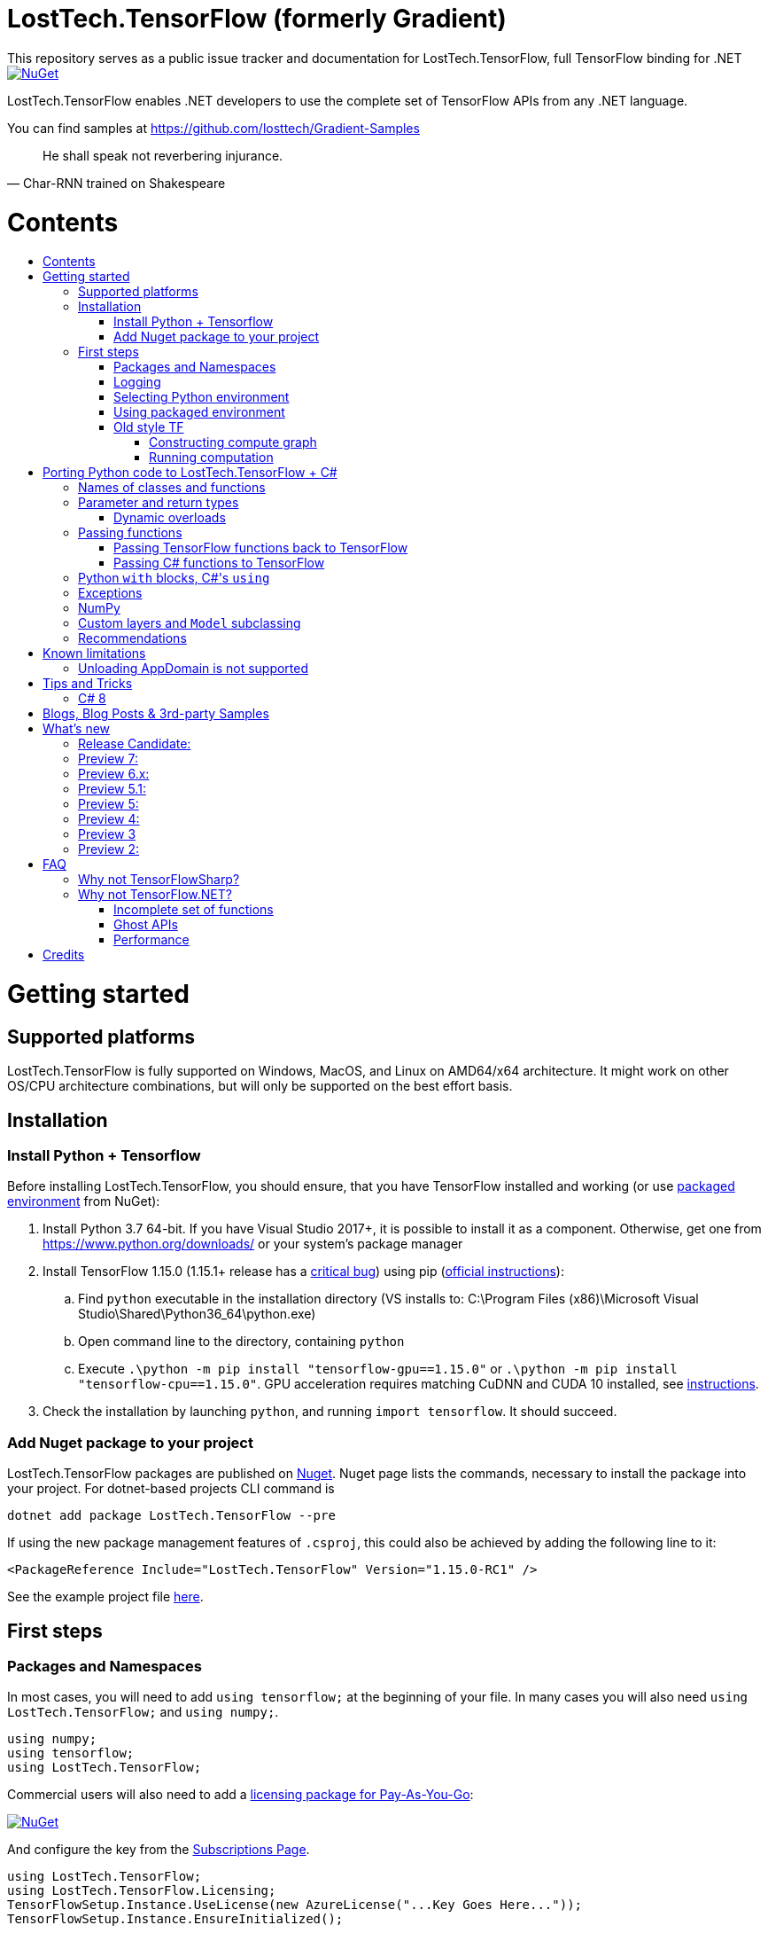 :toc: macro
:toc-title: 
:toclevels: 3
:language: csharp

# LostTech.TensorFlow (formerly Gradient)
This repository serves as a public issue tracker and documentation for LostTech.TensorFlow, full TensorFlow binding for .NET

[link=https://www.nuget.org/packages/LostTech.TensorFlow/]
image::https://img.shields.io/nuget/v/LostTech.TensorFlow.svg[NuGet]

LostTech.TensorFlow enables .NET developers to use the complete set of TensorFlow APIs from any .NET language.

You can find samples at https://github.com/losttech/Gradient-Samples

[quote, Char-RNN trained on Shakespeare]
He shall speak not reverbering injurance.

# Contents
toc::[]

# Getting started
## Supported platforms
LostTech.TensorFlow is fully supported on Windows, MacOS, and Linux on AMD64/x64
architecture. It might work on other OS/CPU architecture combinations, but will
only be supported on the best effort basis.

## Installation
### Install Python + Tensorflow
Before installing LostTech.TensorFlow, you should ensure, that you have
TensorFlow installed and working (or use <<using_packaged_environment,packaged environment>> from NuGet):

. Install Python 3.7 64-bit. If you have Visual Studio 2017+, it is possible to install it as a component. Otherwise, get one from https://www.python.org/downloads/ or your system's package manager
. Install TensorFlow 1.15.0 (1.15.1+ release has a https://github.com/tensorflow/tensorflow/issues/36417[critical bug])
 using pip (https://www.tensorflow.org/install/[official instructions]):
.. Find `python` executable in the installation directory (VS installs to: C:\Program Files (x86)\Microsoft Visual Studio\Shared\Python36_64\python.exe)
.. Open command line to the directory, containing `python`
.. Execute `.\python -m pip install "tensorflow-gpu==1.15.0"` or `.\python -m pip install "tensorflow-cpu==1.15.0"`.
GPU acceleration requires matching CuDNN and CUDA 10 installed,
see https://www.tensorflow.org/install/gpu#older_versions_of_tensorflow[instructions].
. Check the installation by launching `python`, and running [source,python]`import tensorflow`. It should succeed.

### Add Nuget package to your project

LostTech.TensorFlow packages are published on https://www.nuget.org/packages/LostTech.TensorFlow/[Nuget].
Nuget page lists the commands, necessary to install the package into your
project. For dotnet-based projects CLI command is

[source,powershell]
----
dotnet add package LostTech.TensorFlow --pre
----

If using the new package management features of `.csproj`, this could also be achieved by adding the following line to it:

[source,xml]
----
<PackageReference Include="LostTech.TensorFlow" Version="1.15.0-RC1" />
----

See the example project file https://github.com/losttech/Gradient-Samples/blob/master/BasicMath/BasicMath.csproj[here].

## First steps

### Packages and Namespaces
In most cases, you will need to add `using tensorflow;` at the beginning of your
file. In many cases you will also need `using LostTech.TensorFlow;` and
`using numpy;`.

[source,csharp]
----
using numpy;
using tensorflow;
using LostTech.TensorFlow;
----

Commercial users will also need to add a https://www.nuget.org/packages/LostTech.Gradient.License.Azure/[licensing package for Pay-As-You-Go]:
[link=https://www.nuget.org/packages/LostTech.Gradient.License.Azure/]
image::https://img.shields.io/nuget/v/LostTech.Gradient.License.Azure.svg[NuGet]

And configure the key from the https://lt-tf-lic-portal.azurewebsites.net/Home/Subscriptions[Subscriptions Page].

[source,csharp]
----
using LostTech.TensorFlow;
using LostTech.TensorFlow.Licensing;
TensorFlowSetup.Instance.UseLicense(new AzureLicense("...Key Goes Here..."));
TensorFlowSetup.Instance.EnsureInitialized();
----

### Logging
https://www.tensorflow.org/versions/r1.15/api_docs/python/tf/compat/v1/logging[TensorFlow logging]
is separate from LostTech.TensorFlow logging. This section discusses the later.

LostTech.TensorFlow core runtime library is https://www.nuget.org/packages/Gradient.Runtime/[Gradient.Runtime].
To configure runtime logging, set appropriate properties of https://gradient.docs.losttech.software/Runtime/v0.4.2/LostTech.Gradient/GradientLog.htm[`LostTech.Gradient.GradientLog`] static class, e.g.:
[source,csharp]
GradientLog.OutputWriter = Console.Out;

### Selecting Python environment
If you want to use TensorFlow with non-default configuration (e.g. different versions instead of Python 3.7 + TensorFlow 1.15),
use one of `LostTech.Gradient.GradientEngine.UseEnvironment*` methods before accessing any TensorFlow methods to select the desired TensorFlow installation.

We also recommend to explicitly call `TensorFlowSetup.Instance.EnsureInitialized()`
to be able to catch any problems with TensorFlow installation. This is especially important
in production systems.

### Using packaged environment
[link=https://www.nuget.org/packages/LostTech.TensorFlow.Python/]
image::https://img.shields.io/nuget/v/LostTech.TensorFlow.Python.svg[NuGet]
1. Install NuGet package https://www.nuget.org/packages/LostTech.TensorFlow.Python[LostTech.TensorFlow.Python]
2. Deploy TensorFlow from the package and configure the engine to use it:

[source,csharp]
----
var pyEnv = LostTech.TensorFlow.PackagedTensorFlow.EnsureDeployed(DIRECTORY);
GradientEngine.UseEnvironment(pyEnv);
----

### Old style TF
Prior to the recent changes, the main way to use TensorFlow was to contstruct a computation graph, and then run it in a session. Most of the existing examples will use this mode.

#### Constructing compute graph
`Graph` creation methods are located in the `tf` class from `tensorflow` namespace. For example:

[source,csharp]
----
var a = tf.constant(5.0, name: "a");
var b = tf.constant(10.0, name: "b");

var sum = tf.add(a, b, name: "sum");
var div = tf.div(a, b, name: "div");
----

#### Running computation
Next, you need to create a `Session` to run your graph one or multiple times. Sessions allocate CPU, GPU and memory resources, and hold the states of variables.

NOTE: In GPU mode, TensorFlow will attempt to allocate all the GPU memory to itself at that stage,
so ensure you don't have any other programs extensively using it, or https://stackoverflow.com/questions/34199233/how-to-prevent-tensorflow-from-allocating-the-totality-of-a-gpu-memory[turn down TensorFlow memory allocation]

Since TensorFlow sessions hold unmanaged resources, they have to be used with `IDisposable` pattern:
[source,csharp]
----
var session = new Session();
using(session.StartUsing()) {
    ...do something with the session...
});
----

Now that you have a `Session` to work with, you can actually compute the values in the graph:

[source,csharp]
----
var session = new Session();
using(session.StartUsing()) {
    Console.WriteLine($"a = {session.run(a)}");
    Console.WriteLine($"b = {session.run(b)}");
    Console.WriteLine($"a + b = {session.run(sum)}");
    Console.WriteLine($"a / b = {session.run(div)}");
};
----

The full code for this example is available at our https://github.com/losttech/Gradient-Samples/tree/master/BasicMath[samples repository]

# Porting Python code to LostTech.TensorFlow + C#
In most cases converting Python code, that uses TensorFlow, should be as easy as using C# syntax instead of Python one:

 * add `new` to class constructor calls: `Class()` -> `new Class()`.

__Its easy to spot class construction vs simple function calls in Python:
by convention function names there start with a lower case letter like `min`,
while in class names the first letter is capitalized: `Session` __

 * to pass named paramters, use `:` instead of `=`: `make_layer(kernel_bias=2.0)` -> `make_layer(kernel_bias: 2.0)`
 * to get a subrange of a `Tensor` , use <<csharp8>> syntax (if available): `tensor[1..-2]` -> `tensor[1..^3]` (when using C# 8 ranges, note, that the right side in C# is *INCLUSIVE*, while in Python it is *EXCLUSIVE*). A single element can be addressed as usual: `tensor[1]`

## Names of classes and functions
Generally, LostTech.TensorFlow follows TensorFlow https://www.tensorflow.org/versions/r1.15/api_docs/python/tf[Python API] naming.
There are, though, language-based differences:

* in Python modules (roughly equivalent to namespaces) can directly contain functions. In .NET every function must be a part of some type. For that reason LostTech.TensorFlow exposes static classes, named after the innermost module name to contain module functions and properties (but not classes). For example, Python's `tensorflow.contrib.data` module has a correspoding C# class `tensorflow.contrib.data.data`. So an equivalent of Python's `tensorflow.contrib.data.group_by_window` would be `tensorflow.contrib.data.data.group_by_window`. This mostly applies to the unofficial APIs.
* most of the official API's functions and properties (but *not* classes) are exposed via a special class `tensorflow.tf`. Combined with `using tensorflow;` this enables invoking TensorFlow functions as neatly as: `tf.placeholder(...)`, `tf.keras.activations.relu(...)`, etc

__there is also a similar class__ `numpy.np` __for NumPy functions__

* class names and namespaces are mostly the same as in Python API.
E.g. https://www.tensorflow.org/versions/r1.15/api_docs/python/tf/Session[`tf.Session`] is in `tensorflow` namespace,
and can be instantiated via `new tensorflow.Session(...)` or simply `new Session(...)` with `using tensorflow;`

* some APIs have multiple aliases, like https://www.tensorflow.org/versions/r1.15/api_docs/python/tf/add[tf.add].
Only one of the aliases is exposed by LostTech.TensorFlow. Usually the shortest one.

* in case of name conflicts (e.g. C# does not allow both `shape` property and `set_shape` method in the same class),
one of the conflicting names is exposed with suffix `$$_$$`. For example: `set_shape$$_$$`, which should be easy to find in IDE autocomplete list.

* (very rare) due to the way LostTech.TensorFlow works, non-official classes, functions and properties might be exposed via unexpected namespaces.
IDE should be able to help find classes (by suggesting to add an appropriate `using namespace;`). For functions and properties, one might try to find the class, corresponding to their containing module (see the example with `tensorflow.contrib.data` above, you could search for the `data` class). Another less convenient alternative is to use Visual Studio's Object Explorer.

* (rare) some classes and functions, exposed by TensorFlow might only be exposed as function-typed properties.
For example, https://www.tensorflow.org/versions/r1.15/api_docs/python/tf/ConfigProto[`ConfigProto`],
that is used to configure `tf.Session` does not have a correspoing class in LostTech.TensorFlow.
To create an instance of `ConfigProto`, you must call its constructor via `ConfigProto` property in [title="tensorflow.core.protobuf.config_pb2"]`config_pb2` class: `config_pb2.ConfigProto.CreateInstance()`.

## Parameter and return types
LostTech.TensorFlow tries hard to expose statically-typed API, but the underlying TensorFlow code is inherently dynamic.
In many cases LostTech.TensorFlow over-generalizes or under-generalizes underlying parameter and return types.

When the parameter type is over-generalized, it simply means you loose a hint as to what can actually be passed.
LostTech.TensorFlow's parameter may be `IEnumerable<object>`, but the function can reject anything except a `PythonSet<int>`.
In these cases you can either refer to the https://www.tensorflow.org/versions/r1.15/api_docs/python/tf[official documentation],
or quickly try it, and see if the error you get explains what the function actually expects.

For convenience, any 1D .NET arrays are passed as instances of `PythonList<T>`
by default. This also applies to enumerables produced by `System.Linq`.
This behavior can be turned off using `IsEnabled` properties in
https://gradient.docs.losttech.software/Runtime/v0.4.2/LostTech.Gradient.Codecs/[LostTech.Gradient.Codecs].

### Dynamic overloads
TL;DR; when you can't pass something or get `InvalidCastException`, replace `tf.func_name(...)` -> `tf.func_name_dyn(...)`,
and `new Class(...)` -> `Class.NewDyn(...)`.

When the parameter or return type is under-generalized, you will not be able to use LostTech.TensorFlow's statically-typed API.
A function parameter may say, that it only accepts `int` and `bool`, but you know from documentation/sample,
that you have to pass a `Tensor`. Another common example is when LostTech.TensorFlow thinks the parameter must be
of a derived class, when a base class would actually also be ok. For example, parameter `cell` might be of type `LSTMCell`,
but actually you should be able to pass any `RNNCell`, where `class LSTMCell: RNNCell`.
Do not try converting the value you want to pass to the expected type. It will not work.
For these cases LostTech.TensorFlow provides dynamic API alongside statically-typed one.

Every function from original API will have an untyped overload, whose name ends with `_dyn`.
All its parameters intentionally allow anything to be passed (type `object`).
It also returns a `dynamic` type.

Same applies to properties. For each `SomeType property{get;set;}` there's a `dynamic property_dyn{get;set;}`.

Every class with constructors will have an untyped static factory method, named `NewDyn`,
which allows you to call class constructor similar to untyped function overloads in the previos paragraph.

Please, report to this issue tracker, if you have to call dynamic overloads a lot to get your model running.
We will try to fix that in the next version.

In some cases even that is not enough. If you need to call a method or access a property of an instance of some class,
and that method/property is not exposed by LostTech.TensorFlow, convert the instance to `dynamic`, and try to call it that way.
See https://docs.microsoft.com/en-us/dotnet/csharp/programming-guide/types/using-type-dynamic

## Passing functions
Many TensorFlow APIs accept functions as parameters.
If the parameter type is known to be a function, LostTech.TensorFlow will show
it as `PythonFunctionContainer`[https://gradient.docs.losttech.software/Runtime/v0.4.2/LostTech.Gradient/PythonFunctionContainer.htm].

There are two ways to get an instance of it: pass TensorFlow functions back, or pass a .NET function.

### Passing TensorFlow functions back to TensorFlow
TL;DR; suffix your function with `_fn`.

Most NN layers expect an `activation` argument, which specifies the neuron activation function.
TensorFlow defines many activation functions one would want to use in both modern and old-style APIs.
The "original" one is called https://en.wikipedia.org/wiki/Sigmoid_function[sigmoid] as is available as `tf.sigmoid`.
Modern networks often use some variant of https://en.wikipedia.org/wiki/Rectifier_(neural_networks)[ReLU] (`tf.nn.relu`).
You can call both directly like this: `tf.sigmoid(tensor)`, but in most cases you need to pass them
to `activation` parameter as `PythonFunctionContainer`.

To do that you can simply get a pre-wrapped instance by adding `_fn` suffix to the function name.

For example: `tf.layer.dense(activation: *tf.sigmoid_fn*)`.

### Passing C# functions to TensorFlow
To get an instance of `PythonFunctionContainer` from a C# function, use static method `PythonFunctionContainer.Of<T1, ..., TResult>(func or lambda)`.
You will have to specify function argument types in place of `<T1, ..., TResult>`.

## Python `with` blocks, C#'s `using`
TL;DR; replace `with new Session(...) as sess: sess.do_stuff()`
->
[source,csharp]
----
var session = new Session(...);
using (session.StartUsing()) {
    session.do_stuff();
}
----

You can also use `new Session().UseSelf(sess => sess.DoStuff())`.

TensorFlow API, being built on Python, use special *enter* and *exit* methods for the same purpose
.NET has `IDisposable`. Problem is: in general they do not map directly to each other.
For that reason every LostTech.TensorFlow class, that declares those special methods in TensorFlow,
also exposes `.Use` and `.UseSelf` methods. In most cases it is easiest to use `.UseSelf(self => do_something(self))`
as shown in the sample above. However, there might be rare special cases, when `.Use(context => do_something(context))`
has to be used. The difference is that `obj.UseSelf` always passes `obj` back to the lambda,
while `obj.Use` might actually generate a new object of potentially completely different type.

Think of `.Use` and `.UseSelf` as LostTech.TensorFlow's best attempt at reproducing `using(var session = new Session(...)) {}` statement.

## Exceptions
Most of TensorFlow exceptions have a counterpart either in LostTech.TensorFlow
or in Gradient.Runtime[https://gradient.docs.losttech.software/Runtime/v0.4.2/LostTech.Gradient.Exceptions/].

If TensorFlow throws an exception, that has no counterpart, it will surface as
a generic `PythonException`[https://csharpdoc.hotexamples.com/class/Python.Runtime/PythonException].

## NumPy
Since most TensorFlow samples use NumPy, LostTech.TensorFlow includes a limited subset under `numpy` namespace.
It is shipped in a separate package: https://www.nuget.org/packages/LostTech.NumPy/[LostTech.NumPy].

[link=https://www.nuget.org/packages/LostTech.NumPy/]
image::https://img.shields.io/nuget/v/LostTech.NumPy.svg[NuGet]

## anchor:inheritance[]Custom layers and `Model` subclassing

NOTE: When subclassing `tensorflow.keras.Model`, every layer, variable or tensor
must be explicitly tracked using `this.Track` method. See
https://github.com/losttech/Gradient-Samples/blob/03aa035080d3a46fe6a4c8dcfd6e8f1b91a414a7/ResNetBlock/ResNetBlock.cs#L19[ResNetBlock sample].

https://www.tensorflow.org/tutorials/customization/custom_layers[The official TensorFlow tutorial]



## Recommendations
* import both `tensorflow` and `numpy` namespaces:
[source,csharp]
----
using tensorflow;
using numpy;

tf.placeholder(...);
np.array(...);
----
* if you extensively use some API set under `tf.`, use `using static tf.API_HERE;`
[source,csharp]
----
using static tf.keras;
...
var model = models.load_model(...);
new Dense(kernel_regularizer: regularizers.l2(...));
----
* many LostTech.TensorFlow functions return `dynamic`. Whenever possible, immediately cast it to the concrete type.
It will help to maintain the code. Concrete type is always known at runtime
and can be seen in the debugger, or accessed via `object.GetType()` method.
Most methods in `tf.` usually return `Tensor`.
[source,csharp]
----
Tensor hidden = tf.layers.dense(input, hiddenSize, activation: tf.sigmoid_fn);
----

* avoid directly using classes in `Python.Runtime`.
They are LostTech.TensorFlow's implementation details, which might be changed
in the future major versions.

# Known limitations
__This section may be outdated__

## Unloading AppDomain is not supported

LostTech.TensorFlow is incompatible with `AppDomain` unloading. An attempt to
unload an `AppDomain` where TensorFlow was initialized will lead to a crash
in native code.

This is a known problem with Unity editor, which means you can not use
LostTech.TensorFlow within the editor. You must skip all TensorFlow code
using the https://docs.unity3d.com/ScriptReference/Application-isEditor.html[isEditor] check.

# Tips and Tricks
[#csharp8]
## C# 8
LostTech.TensorFlow supports the neat indexing feature of C# 8: if you are using Visual Studio 2019,
you can set appropriate language level like this in the project file: `<LangVersion>8.0</LangVersion>`.

Then you can access numpy arrays with the new syntax, for example: `arr[3..^4]`, which means "take a range from element at index 3, that includes all elements until (and including) the element with index 4 (counting from the end of the array)".

# Blogs, Blog Posts & 3rd-party Samples
- https://habr.com/post/453232/[GPT-2: Writing billion songs with C# and Deep Learning]
- https://habr.com/post/437174/[.NET, TensorFlow, and the windmills of Kaggle — the journey begins]
- http://ml.blogs.losttech.software/Reinforcement-Learning-With-Unity-ML-Agents/[Reinforcement learning with Unity ML agents]
- https://lostmsu.github.io/Not-CSharp/[Not C#] - training a convolutional network to recognize programming languages



# What's new
## Release Candidate:
- replaced expiration with licenses
- improved typing on many APIs
- fixed inability to access static settings
- strongly-typed wrappers for `Tensor`
- enhanced `ndarray<T>`
- improved exception handling and debugging
- core runtime components include source and debug symbols
- LINQ enumerables and 1D .NET arrays are now automatically converted to Python
lists for compatibility with bad TensorFlow APIs (can be disabled)

## Preview 7:
- TensorFlow 1.15
- strongly-typed accessors for `ndarray<T>`
- arithmetic, bitwise and comparison operators on Tensors (note, now to check for null `is null` must be used instead of `== null`)
- `StartUsing` extension on classes like `Session`, `variable_scope`, etc to allow `using (new variable_scope(...).StartUsing()) { ... }`
- improved support for enums
- prepackaged TensorFlow runtime on NuGet.org for easy installation:
https://www.nuget.org/packages/LostTech.TensorFlow.Python[LostTech.TensorFlow.Python]
- minimal wrapper for NumPy is released in a separate package (see dependencies)
- runtime initialization moved to Gradient.Runtime
- bugfixes: https://github.com/losttech/Gradient/milestone/3[see Milestone] + internally reported bugs
- new sample: https://github.com/losttech/Gradient-Samples/tree/master/RL-MLAgents/[reinforcement learning with Unity ML agents]
explained in detail in http://ml.blogs.losttech.software/Reinforcement-Learning-With-Unity-ML-Agents/[a blog post]

## Preview 6.x:
- feature: ability to <<inheritance,inherit TensorFlow classes>> (for example, allows
 to create a custom Keras `Model`, `Callback`, `Layer`, etc)
- new sample: https://github.com/losttech/Gradient-Samples/tree/master/ResNetBlock[ResNetBlock]
- feature: TensorFlow classes are properly marshalled when passed back to you from TensorFlow
- fixed: inability to add items to collections, belonging to TensorFlow classes
- fixed: crash while enumerating collections without an explicit GIL lock
- fixed: crash due to use-after-free of TensorFlow objects in marshalling layer
- fixed: `PythonClassContainer<T>.Instance` failing for nested classes
- fixed: `params object[]` were not passed correctly
- minor: added `np.expand_dims`, reduced number of thrown and handled exceptions
- expires in March 2020

## Preview 5.1:
- improved passing dictionaries
- setup: optionally specify Conda environment via an environment variable
- setup: fixed Conda environment autodectection on Linux
- improved argument types in many places
- Gradient warnings are now printed to Console.Error by default, instead of Console.Out
- fixed crashes on dynamic interop and multithreaded enumeration
- fixed some properties not being exposed https://github.com/losttech/Gradient/issues/4

## Preview 5:
- support for indexing `Tensor` objects via `dynamic`
- allow using specific Python environment via `GradientSetup.UsePythonEnvironment`
- numerous fixes in the interop layer
- https://github.com/losttech/Gradient-Samples/tree/master/GPT-2[GPT-2 sample]

## Preview 4:
- MacOS and Ubuntu support (with others possibly working too) on .NET Core
- documentation included for function and parameter tooltips
- fixed inability to call static class methods

## Preview 3
- fixed inability to reenter TensorFlow from a callback

## Preview 2:

- dynamically typed overloads, that enable fallback for tricky signatures
- a common interface for tf.Variable and tf.Tensor
- enabled enumeration over TensorFlow collection types

# FAQ
## Why not TensorFlowSharp?
|===
| | TensorFlowSharp | LostTech.TensorFlow

| Load TensorFlow models
| *✓*
| *✓*

| Train existing models
| *✓*
| *✓*

| Create new models with low-level API
| *✓*
| *✓*

| Create new models with high-level API
| ✗
| *✓*

| Dependencies
| *TF*
| TF&nbsp;+ Python

| TensorBoard integration
| ✗
| *✓*

| Estimators
| ✗
| *✓*

| Dataset manipulation via tf.data
| ✗
| *✓*

| tf.contrib
| ✗
| *✓*

| Commercial support
| ✗
| *✓*
|===

## Why not TensorFlow.NET?
### Incomplete set of functions
TensorFlow.NET does not provide full functionality of TensorFlow. As a result,
https://github.com/SciSharp/TensorFlow.NET/issues/352[it is hard to implement]
state of the art algorithms for **computer vision (YOLOv3)** and
**language processing (GPT and BERT)** using TensorFlow.NET, especially from
scratch. We have complete LostTech.TensorFlow-based samples for both:
https://github.com/losttech/YOLOv4[YOLOv4] and
https://github.com/losttech/Gradient-Samples/tree/master/GPT-2[GPT-2]
and https://github.com/losttech/Gradient-Samples/blob/master/README.md[many more].

### Ghost APIs
TensorFlow.NET goal is to be a reimplementation of TensorFlow in C#.
However, as of August 2020 only a small set of APIs actually has
implementations. Many functions and classes are defined without bodies
and do nothing. The state of specific APIs is not tracked,
and that can create a lot of confusion. For example, there is an
[line-through]#https://github.com/SciSharp/TensorFlow.NET/blob/master/src/TensorFlowNET.Core/Train/AdamOptimizer.cs[AdamOptimizer]# (they got AdamOptimizer since, but the problem is https://github.com/SciSharp/TensorFlow.NET/blob/c2138b20abc41b19a5e1d3568cdeed87bc1c7369/src/TensorFlowNET.Core/Train/GradientDescentOptimizer.cs#L38[systemic]) 
class, but it does not actually have any implementation, apart from
the constructor, meaning it wont actually use Adam, or work at all.

### Performance
LostTech.TensorFlow uses official builds of TensorFlow provided by Google, which
are well-optimized. As a result, in a https://github.com/losttech/Gradient-Perf/[simple comparison]
(training a CNN) LostTech.TensorFlow is about 18% faster than
TensorFlow.NET.

We also support TensorFlow builds, that use other accelerators, such as TPUs in
Google cloud, or https://pypi.org/project/tensorflow-rocm[tensorflow-rocm] for
AMD GPUs.

# Credits
TensorFlow, the TensorFlow logo and any related marks are trademarks of Google Inc.